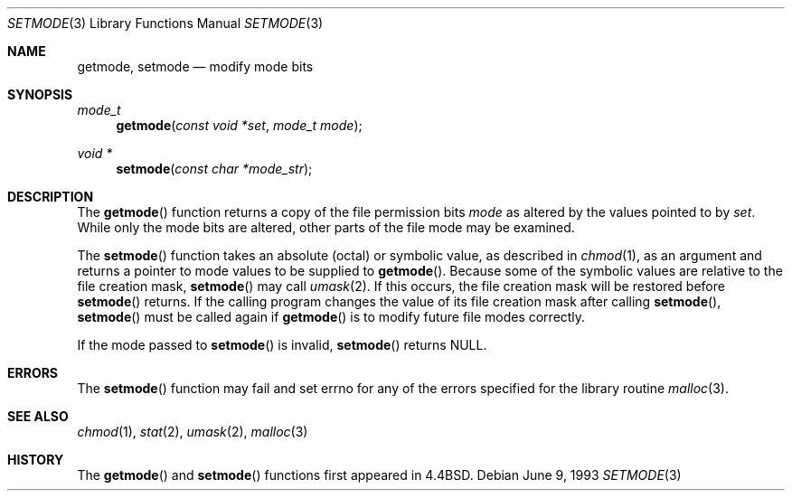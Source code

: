 .\"	$NetBSD: setmode.3,v 1.7 1995/10/12 15:39:28 jtc Exp $
.\"
.\" Copyright (c) 1989, 1991, 1993
.\"	The Regents of the University of California.  All rights reserved.
.\"
.\" Redistribution and use in source and binary forms, with or without
.\" modification, are permitted provided that the following conditions
.\" are met:
.\" 1. Redistributions of source code must retain the above copyright
.\"    notice, this list of conditions and the following disclaimer.
.\" 2. Redistributions in binary form must reproduce the above copyright
.\"    notice, this list of conditions and the following disclaimer in the
.\"    documentation and/or other materials provided with the distribution.
.\" 3. All advertising materials mentioning features or use of this software
.\"    must display the following acknowledgement:
.\"	This product includes software developed by the University of
.\"	California, Berkeley and its contributors.
.\" 4. Neither the name of the University nor the names of its contributors
.\"    may be used to endorse or promote products derived from this software
.\"    without specific prior written permission.
.\"
.\" THIS SOFTWARE IS PROVIDED BY THE REGENTS AND CONTRIBUTORS ``AS IS'' AND
.\" ANY EXPRESS OR IMPLIED WARRANTIES, INCLUDING, BUT NOT LIMITED TO, THE
.\" IMPLIED WARRANTIES OF MERCHANTABILITY AND FITNESS FOR A PARTICULAR PURPOSE
.\" ARE DISCLAIMED.  IN NO EVENT SHALL THE REGENTS OR CONTRIBUTORS BE LIABLE
.\" FOR ANY DIRECT, INDIRECT, INCIDENTAL, SPECIAL, EXEMPLARY, OR CONSEQUENTIAL
.\" DAMAGES (INCLUDING, BUT NOT LIMITED TO, PROCUREMENT OF SUBSTITUTE GOODS
.\" OR SERVICES; LOSS OF USE, DATA, OR PROFITS; OR BUSINESS INTERRUPTION)
.\" HOWEVER CAUSED AND ON ANY THEORY OF LIABILITY, WHETHER IN CONTRACT, STRICT
.\" LIABILITY, OR TORT (INCLUDING NEGLIGENCE OR OTHERWISE) ARISING IN ANY WAY
.\" OUT OF THE USE OF THIS SOFTWARE, EVEN IF ADVISED OF THE POSSIBILITY OF
.\" SUCH DAMAGE.
.\"
.\"     @(#)setmode.3	8.1 (Berkeley) 6/9/93
.\"
.Dd June 9, 1993
.Dt SETMODE 3
.Os
.Sh NAME
.Nm getmode ,
.Nm setmode
.Nd modify mode bits
.Sh SYNOPSIS
.Ft mode_t
.Fn getmode "const void *set" "mode_t mode"
.Ft void *
.Fn setmode "const char *mode_str"
.Sh DESCRIPTION
The
.Fn getmode
function
returns a copy of the file permission bits
.Fa mode
as altered by the values pointed to by
.Fa set .
While only the mode bits are altered, other parts of the file mode
may be examined.
.Pp
The
.Fn setmode
function
takes an absolute (octal) or symbolic value, as described in
.Xr chmod 1 ,
as an argument
and returns a pointer to mode values to be supplied to
.Fn getmode .
Because some of the symbolic values are relative to the file
creation mask,
.Fn setmode
may call
.Xr umask 2 .
If this occurs, the file creation mask will be restored before
.Fn setmode
returns.
If the calling program changes the value of its file creation mask
after calling
.Fn setmode ,
.Fn setmode
must be called again if
.Fn getmode
is to modify future file modes correctly.
.Pp
If the mode passed to
.Fn setmode
is invalid,
.Fn setmode
returns
.Dv NULL . 
.Sh ERRORS
The
.Fn setmode
function
may fail and set errno for any of the errors specified for the library
routine
.Xr malloc 3 .
.Sh SEE ALSO
.Xr chmod 1 ,
.Xr stat 2 ,
.Xr umask 2 ,
.Xr malloc 3
.Sh HISTORY
The
.Fn getmode
and
.Fn setmode
functions first appeared in 4.4BSD.
